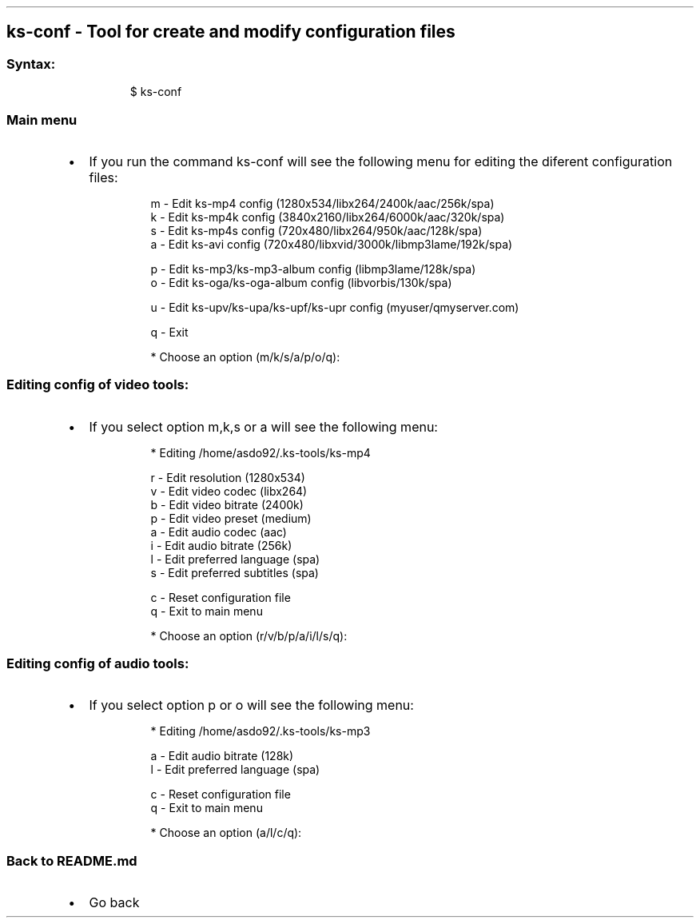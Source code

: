 .\" Automatically generated by Pandoc 3.1.11.1
.\"
.TH "" "" "" "" ""
.SH ks\-conf \- Tool for create and modify configuration files
.SS Syntax:
.IP
.EX
$ ks\-conf
.EE
.SS Main menu
.IP \[bu] 2
If you run the command \f[CR]ks\-conf\f[R] will see the following menu
for editing the diferent configuration files:
.RS 2
.IP
.EX
m \- Edit ks\-mp4 config (1280x534/libx264/2400k/aac/256k/spa)
k \- Edit ks\-mp4k config (3840x2160/libx264/6000k/aac/320k/spa)
s \- Edit ks\-mp4s config (720x480/libx264/950k/aac/128k/spa)
a \- Edit ks\-avi config (720x480/libxvid/3000k/libmp3lame/192k/spa)

p \- Edit ks\-mp3/ks\-mp3\-album config (libmp3lame/128k/spa)
o \- Edit ks\-oga/ks\-oga\-album config (libvorbis/130k/spa)

u \- Edit ks\-upv/ks\-upa/ks\-upf/ks\-upr config (myuser/qmyserver.com)

q \- Exit

* Choose an option (m/k/s/a/p/o/q): 
.EE
.RE
.SS Editing config of video tools:
.IP \[bu] 2
If you select option \f[CR]m\f[R],\f[CR]k\f[R],\f[CR]s\f[R] or
\f[CR]a\f[R] will see the following menu:
.RS 2
.IP
.EX
* Editing /home/asdo92/.ks\-tools/ks\-mp4

r \- Edit resolution (1280x534)
v \- Edit video codec (libx264)
b \- Edit video bitrate (2400k)
p \- Edit video preset (medium)
a \- Edit audio codec (aac)
i \- Edit audio bitrate (256k)
l \- Edit preferred language (spa)
s \- Edit preferred subtitles (spa)

c \- Reset configuration file
q \- Exit to main menu

* Choose an option (r/v/b/p/a/i/l/s/q):
.EE
.RE
.SS Editing config of audio tools:
.IP \[bu] 2
If you select option \f[CR]p\f[R] or \f[CR]o\f[R] will see the following
menu:
.RS 2
.IP
.EX
* Editing /home/asdo92/.ks\-tools/ks\-mp3

a \- Edit audio bitrate (128k)
l \- Edit preferred language (spa)

c \- Reset configuration file
q \- Exit to main menu

* Choose an option (a/l/c/q):
.EE
.RE
.SS Back to README.md
.IP \[bu] 2
Go back
